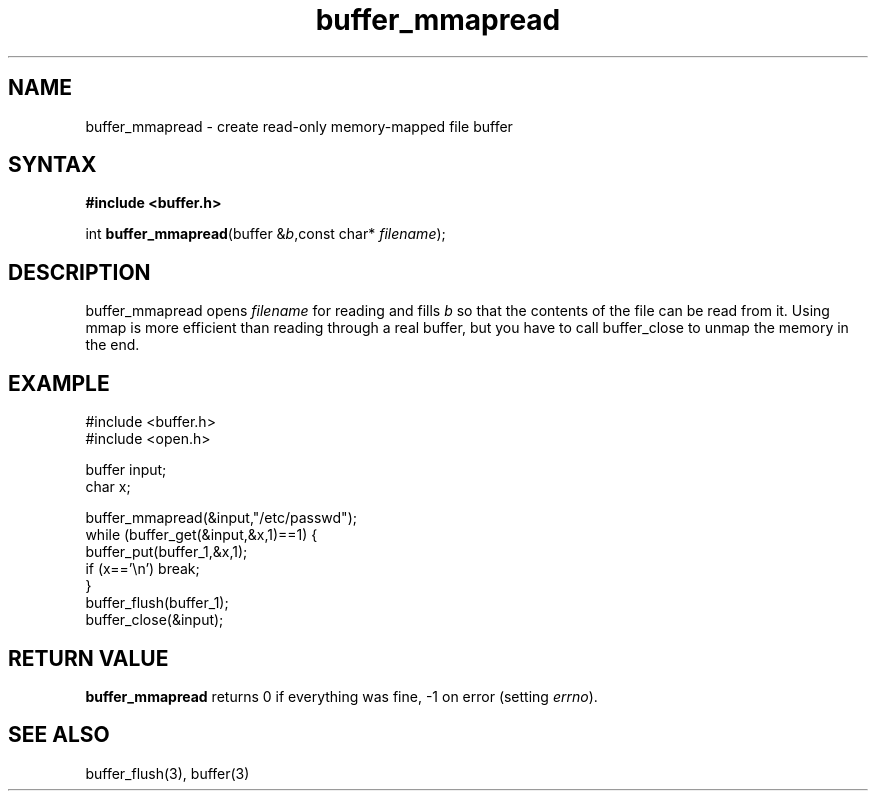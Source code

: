 .TH buffer_mmapread 3
.SH NAME
buffer_mmapread \- create read-only memory-mapped file buffer
.SH SYNTAX
.B #include <buffer.h>

int \fBbuffer_mmapread\fR(buffer &\fIb\fR,const char* \fIfilename\fR);
.SH DESCRIPTION
buffer_mmapread opens \fIfilename\fR for reading and fills \fIb\fR so
that the contents of the file can be read from it.  Using mmap is more
efficient than reading through a real buffer, but you have to call
buffer_close to unmap the memory in the end.
.SH EXAMPLE
  #include <buffer.h>
  #include <open.h>

  buffer input;
  char x;

  buffer_mmapread(&input,"/etc/passwd");
  while (buffer_get(&input,&x,1)==1) {
    buffer_put(buffer_1,&x,1);
    if (x=='\\n') break;
  }
  buffer_flush(buffer_1);
  buffer_close(&input);

.SH "RETURN VALUE"
\fBbuffer_mmapread\fR returns 0 if everything was fine, -1 on error
(setting \fIerrno\fR).

.SH "SEE ALSO"
buffer_flush(3), buffer(3)
